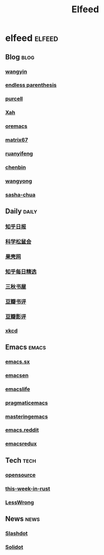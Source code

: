 #+TITLE: Elfeed

* elfeed                                                                        :elfeed:
** Blog                                                                         :blog:
*** [[https://blog.yinxiang.com/feed/][wangyin]]
*** [[https://endlessparentheses.com/atom.xml][endless parenthesis]]
*** [[https://feeds.feedburner.com/SanityInc][purcell]]
*** [[https://feeds.feedburner.com/XahsEmacsBlog][Xah]]
*** [[https://oremacs.com/atom.xml][oremacs]]
*** [[https://www.matrix67.com/blog/feed.asp][matrix67]]
*** [[https://www.ruanyifeng.com/blog/atom.xml][ruanyifeng]]
*** [[https://blog.binchen.org/rss.xml][chenbin]]
*** [[https://manateelazycat.github.io/feed.xml][wangyong]]
*** [[https://sachachua.com/blog/feed][sasha-chua]]
** Daily                                                                        :daily:
*** [[https://feeds.feedburner.com/zhihu-daily][知乎日报]]
*** [[https://songshuhui.net/feed][科学松鼠会]]
*** [[https://www.guokr.com/rss/][果壳网]]
*** [[https://www.zhihu.com/rss][知乎每日精选]]
*** [[https://www.d4j.cn/feed ][三秋书屋]]
*** [[https://www.douban.com/feed/review/book][豆瓣书评]]
*** [[https://www.douban.com/feed/review/movie][豆瓣影评]]
*** [[https://xkcd.com/rss.xml][xkcd]]
** Emacs                                                                        :emacs:
*** [[https://emacs.stackexchange.com/feeds][emacs.sx]]
*** [[https://planet.emacsen.org/atom.xml][emacsen]]
*** [[https://planet.emacslife.com/atom.xml][emacslife]]
*** [[https://pragmaticemacs.com/feed/][pragmaticemacs]]
*** [[https://www.masteringemacs.org/feed/][masteringemacs]]
*** [[https://www.reddit.com/r/emacs/.rss][emacs.reddit]]
*** [[https://emacsredux.com/][emacsredux]]
** Tech                                                                         :tech:
*** [[https://opensource.com/feed][opensource]]
*** [[https://this-week-in-rust.org/rss.xml][this-week-in-rust]]
*** [[https://www.lesswrong.com/feed.xml?view=curated-rss][LessWrong]]
** News                                                                         :news:
*** [[https://rss.slashdot.org/Slashdot/slashdotMain][Slashdot]]
*** [[https://www.solidot.org/index.rss][Solidot]]
